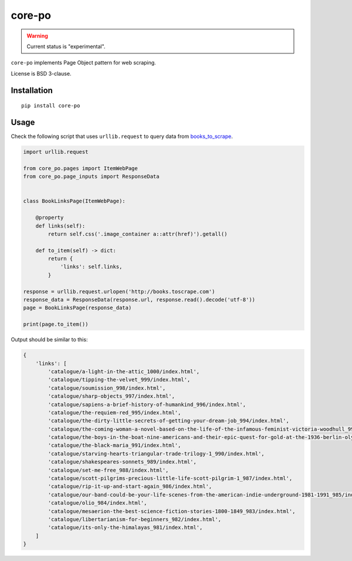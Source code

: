 =======
core-po
=======

.. image:: https://img.shields.io/pypi/v/core-po.svg
   :target: https://pypi.python.org/pypi/core-po
   :alt: PyPI Version

.. image:: https://img.shields.io/pypi/pyversions/core-po.svg
   :target: https://pypi.python.org/pypi/core-po
   :alt: Supported Python Versions

.. image:: https://travis-ci.com/scrapinghub/core-po.svg?branch=master
   :target: https://travis-ci.com/scrapinghub/core-po
   :alt: Build Status

.. image:: https://codecov.io/github/scrapinghub/core-po/coverage.svg?branch=master
   :target: https://codecov.io/gh/scrapinghub/core-po
   :alt: Coverage report

.. warning::
    Current status is "experimental".

``core-po`` implements Page Object pattern for web scraping.

License is BSD 3-clause.

Installation
============

::

    pip install core-po

Usage
=====

Check the following script that uses ``urllib.request`` to query data from
books_to_scrape_.

.. code-block:: python

    import urllib.request

    from core_po.pages import ItemWebPage
    from core_po.page_inputs import ResponseData


    class BookLinksPage(ItemWebPage):

        @property
        def links(self):
            return self.css('.image_container a::attr(href)').getall()

        def to_item(self) -> dict:
            return {
                'links': self.links,
            }

    response = urllib.request.urlopen('http://books.toscrape.com')
    response_data = ResponseData(response.url, response.read().decode('utf-8'))
    page = BookLinksPage(response_data)

    print(page.to_item())

Output should be similar to this:

.. code-block:: python

    {
        'links': [
            'catalogue/a-light-in-the-attic_1000/index.html',
            'catalogue/tipping-the-velvet_999/index.html',
            'catalogue/soumission_998/index.html',
            'catalogue/sharp-objects_997/index.html',
            'catalogue/sapiens-a-brief-history-of-humankind_996/index.html',
            'catalogue/the-requiem-red_995/index.html',
            'catalogue/the-dirty-little-secrets-of-getting-your-dream-job_994/index.html',
            'catalogue/the-coming-woman-a-novel-based-on-the-life-of-the-infamous-feminist-victoria-woodhull_993/index.html',
            'catalogue/the-boys-in-the-boat-nine-americans-and-their-epic-quest-for-gold-at-the-1936-berlin-olympics_992/index.html',
            'catalogue/the-black-maria_991/index.html',
            'catalogue/starving-hearts-triangular-trade-trilogy-1_990/index.html',
            'catalogue/shakespeares-sonnets_989/index.html',
            'catalogue/set-me-free_988/index.html',
            'catalogue/scott-pilgrims-precious-little-life-scott-pilgrim-1_987/index.html',
            'catalogue/rip-it-up-and-start-again_986/index.html',
            'catalogue/our-band-could-be-your-life-scenes-from-the-american-indie-underground-1981-1991_985/index.html',
            'catalogue/olio_984/index.html',
            'catalogue/mesaerion-the-best-science-fiction-stories-1800-1849_983/index.html',
            'catalogue/libertarianism-for-beginners_982/index.html',
            'catalogue/its-only-the-himalayas_981/index.html',
        ]
    }

.. _books_to_scrape: http://books.toscrape.com
